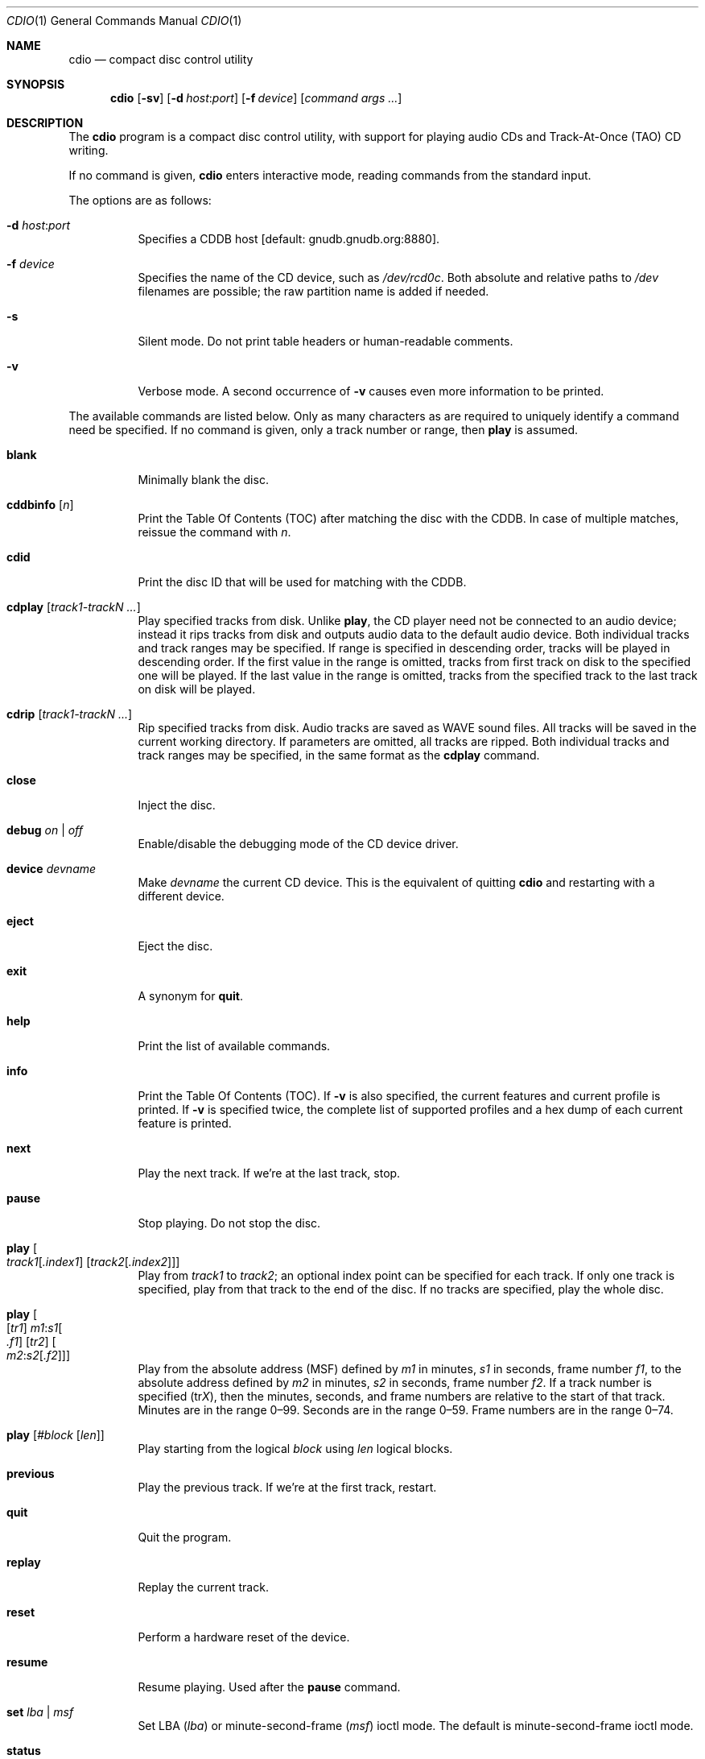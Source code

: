 .\" $OpenBSD: cdio.1,v 1.67 2022/03/31 17:27:24 naddy Exp $
.\"
.\" Copyright (c) 1995 Serge V. Vakulenko
.\" All rights reserved.
.\"
.\" Redistribution and use in source and binary forms, with or without
.\" modification, are permitted provided that the following conditions
.\" are met:
.\"
.\" 1. Redistributions of source code must retain the above copyright
.\"    notice, this list of conditions and the following disclaimer.
.\" 2. Redistributions in binary form must reproduce the above copyright
.\"    notice, this list of conditions and the following disclaimer in the
.\"    documentation and/or other materials provided with the distribution.
.\" 3. All advertising materials mentioning features or use of this software
.\"    must display the following acknowledgement:
.\"	This product includes software developed by Serge V. Vakulenko.
.\" 4. The name of the author may not be used to endorse or promote products
.\"    derived from this software without specific prior written permission.
.\"
.\" THIS SOFTWARE IS PROVIDED BY THE AUTHOR ``AS IS'' AND ANY EXPRESS OR
.\" IMPLIED WARRANTIES, INCLUDING, BUT NOT LIMITED TO, THE IMPLIED WARRANTIES
.\" OF MERCHANTABILITY AND FITNESS FOR A PARTICULAR PURPOSE ARE DISCLAIMED.
.\" IN NO EVENT SHALL THE AUTHOR BE LIABLE FOR ANY DIRECT, INDIRECT,
.\" INCIDENTAL, SPECIAL, EXEMPLARY, OR CONSEQUENTIAL DAMAGES (INCLUDING, BUT
.\" NOT LIMITED TO, PROCUREMENT OF SUBSTITUTE GOODS OR SERVICES; LOSS OF USE,
.\" DATA, OR PROFITS; OR BUSINESS INTERRUPTION) HOWEVER CAUSED AND ON ANY
.\" THEORY OF LIABILITY, WHETHER IN CONTRACT, STRICT LIABILITY, OR TORT
.\" (INCLUDING NEGLIGENCE OR OTHERWISE) ARISING IN ANY WAY OUT OF THE USE OF
.\" THIS SOFTWARE, EVEN IF ADVISED OF THE POSSIBILITY OF SUCH DAMAGE.
.\"
.Dd $Mdocdate: March 31 2022 $
.Dt CDIO 1
.Os
.Sh NAME
.Nm cdio
.Nd compact disc control utility
.Sh SYNOPSIS
.Nm cdio
.Op Fl sv
.Op Fl d Ar host : Ns Ar port
.Op Fl f Ar device
.Op Ar command args ...
.Sh DESCRIPTION
The
.Nm
program is a compact disc control utility,
with support for playing audio CDs and Track-At-Once (TAO) CD writing.
.Pp
If no command is given,
.Nm
enters interactive mode, reading commands from the standard input.
.Pp
The options are as follows:
.Bl -tag -width Ds
.It Xo
.Fl d
.Ar host : Ns Ar port
.Xc
Specifies a CDDB host
.Bq default: gnudb.gnudb.org:8880 .
.It Fl f Ar device
Specifies the name of the CD device, such as
.Pa /dev/rcd0c .
Both absolute and relative paths to
.Pa /dev
filenames are possible;
the raw partition name is added if needed.
.It Fl s
Silent mode.
Do not print table headers or human-readable comments.
.It Fl v
Verbose mode.
A second occurrence of
.Fl v
causes even more information to be printed.
.El
.Pp
The available commands are listed below.
Only as many characters as are required to uniquely identify a command
need be specified.
If no command is given,
only a track number or range,
then
.Ic play
is assumed.
.Bl -tag -width Ds
.It Ic blank
Minimally blank the disc.
.It Ic cddbinfo Op Ar n
Print the Table Of Contents (TOC) after matching the disc with the CDDB.
In case of multiple matches, reissue the command with
.Ar n .
.It Ic cdid
Print the disc ID that will be used for matching with the CDDB.
.It Ic cdplay Op Ar track1-trackN ...
Play specified tracks from disk.
Unlike
.Ic play ,
the CD player need not be connected to an audio device;
instead it rips tracks from disk and outputs audio data to
the default audio device.
Both individual tracks and track ranges may be specified.
If range is specified in descending order, tracks will be played in descending order.
If the first value in the range is omitted, tracks from first track on disk to the specified one will be played.
If the last value in the range is omitted, tracks from the specified track to the last track on disk will be played.
.It Ic cdrip Op Ar track1-trackN ...
Rip specified tracks from disk.
Audio tracks are saved as WAVE sound files.
All tracks will be saved in the current working directory.
If parameters are omitted, all tracks are ripped.
Both individual tracks and track ranges may be specified, in the same format as the
.Ic cdplay
command.
.It Ic close
Inject the disc.
.It Ic debug Ar on | off
Enable/disable the debugging mode of the CD device driver.
.It Ic device Ar devname
Make
.Ar devname
the current CD device.
This is the equivalent of quitting
.Nm
and restarting with a different device.
.It Ic eject
Eject the disc.
.It Ic exit
A synonym for
.Ic quit .
.It Ic help
Print the list of available commands.
.It Ic info
Print the Table Of Contents (TOC).
If
.Fl v
is also specified,
the current features and current profile is printed.
If
.Fl v
is specified twice,
the complete list of supported profiles
and a hex dump of each current feature is printed.
.It Ic next
Play the next track.
If we're at the last track, stop.
.It Ic pause
Stop playing.
Do not stop the disc.
.It Xo Ic play
.Oo
.Ar track1 Ns Op Ar .index1
.Op Ar track2 Ns Op Ar .index2
.Oc
.Xc
Play from
.Ar track1
to
.Ar track2 ;
an optional index point can be specified for each track.
If only one track is specified, play from that track to the end of the disc.
If no tracks are specified, play the whole disc.
.It Xo Ic play
.Oo
.Op Ar tr1
.Ar m1 : Ns Ar s1 Ns Oo
.Ar .f1 Oc
.Op Ar tr2
.Oo Ar m2 : Ns Ar s2 Ns
.Op Ar .f2
.Oc Oc
.Xc
Play from the absolute address
(MSF) defined by
.Ar m1
in minutes,
.Ar s1
in seconds,
frame number
.Ar f1 ,
to the absolute address defined by
.Ar m2
in minutes,
.Ar s2
in seconds,
frame number
.Ar f2 .
If a track number is specified
.Pq tr Ns Ar X ,
then the minutes, seconds, and frame numbers
are relative to the start of that track.
Minutes are in the range 0\(en99.
Seconds are in the range 0\(en59.
Frame numbers are in the range 0\(en74.
.It Ic play Op Ar #block Op Ar len
Play starting from the logical
.Ar block
using
.Ar len
logical blocks.
.It Ic previous
Play the previous track.
If we're at the first track, restart.
.It Ic quit
Quit the program.
.It Ic replay
Replay the current track.
.It Ic reset
Perform a hardware reset of the device.
.It Ic resume
Resume playing.
Used after the
.Ic pause
command.
.It Ic set Ar lba | msf
Set LBA
.Pq Ar lba
or minute-second-frame
.Pq Ar msf
ioctl mode.
The default is minute-second-frame ioctl mode.
.It Ic status
Print information about the disc:
the current playing status and position,
the current media catalog status,
and the current values of the volume for left and right channels.
.It Ic stop
Stop the disc.
.It Xo Ic tao
.Op Fl ad
.Op Fl s Ar speed
.Ar trackfile ...
.Xc
.Bq command line only
\ \&Write a TAO CD containing the specified
.Ar trackfile .
.Pp
The options are as follows:
.Pp
.Bl -tag -width Ds -compact
.It Fl a
Write files as audio tracks.
File formats of audio tracks may be CDDA or WAVE
with 2 channels of PCM audio,
signed 16-bit (little endian) values sampled at 44100 Hz.
.It Fl d
Write files as data tracks (the default).
.It Fl s Ar speed
Specify a write speed for tracks.
.Ar speed
may be a numerical value between 1 and
the maximum speed supported by the media and drive,
or one of the literal strings
.Dq auto
or
.Dq max ,
meaning the optimal or maximum speed detected.
The default speed is
.Dq auto .
.El
.It Ic volume Ar left_channel Ar right_channel
Set the volume of the left channel to
.Ar left_channel
and the volume of the right channel to
.Ar right_channel .
Allowed values are in the range 0\(en255.
.It Xo Ic volume
.Ic left | right | mono | stereo | mute
.Xc
Respectively:
play the left subtrack on both left and right channels;
play the right subtrack on both left and right channels;
set mono mode;
set stereo mode;
turn the sound off.
.El
.Sh ENVIRONMENT
.Bl -tag -width "AUDIODEVICEXXX"
.It Ev DISC , CDROM
Specifies the name of the CD device to use.
If both
.Ev DISC
and
.Ev CDROM
are set,
.Ev DISC
takes precedence.
If neither
.Ev DISC
nor
.Ev CDROM
are set,
the default is
.Pa cd0 .
See also the
.Fl f
option, above.
.It Ev AUDIODEVICE
Name of the
.Xr aucat 1
socket to connect to, or path to the
.Xr audio 4
device to use.
.El
.Sh FILES
.Bl -tag -width /dev/rcd0c -compact
.It Pa /dev/rcd0c
.El
.Sh SEE ALSO
.Xr aucat 1 ,
.Xr audio 4 ,
.Xr audioctl 8 ,
.Xr mixerctl 8
.Sh HISTORY
The
.Nm
command is based on
.Nm cdcontrol ,
which first appeared in
.Fx 2.1 .
.Sh AUTHORS
.An -nosplit
.An Jean-Marc Zucconi ,
.An Andrey A. Chernov ,
.An Serge V. Vakulenko ,
.An Marc Espie
